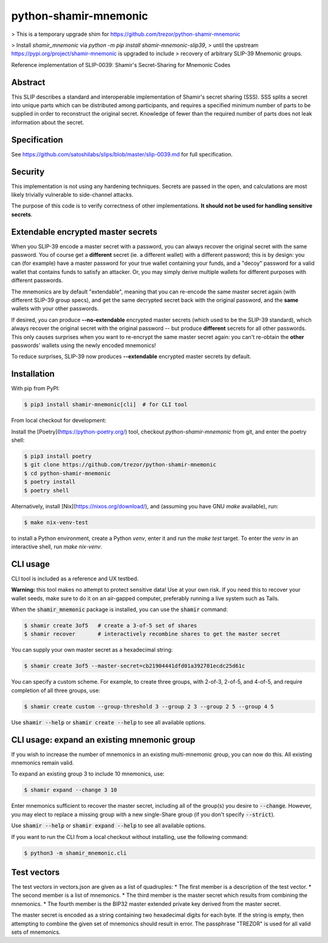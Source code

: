 python-shamir-mnemonic
======================

> This is a temporary upgrade shim for https://github.com/trezor/python-shamir-mnemonic

> Install `shamir_mnemonic` via `python -m pip install shamir-mnemonic-slip39`,
> until the upstream https://pypi.org/project/shamir-mnemonic is upgraded to include
> recovery of arbitrary SLIP-39 Mnemonic groups.


.. image:: https://badge.fury.io/py/shamir-mnemonic.svg
    :target: https://badge.fury.io/py/shamir-mnemonic

Reference implementation of SLIP-0039: Shamir's Secret-Sharing for Mnemonic
Codes

Abstract
--------

This SLIP describes a standard and interoperable implementation of Shamir's
secret sharing (SSS). SSS splits a secret into unique parts which can be
distributed among participants, and requires a specified minimum number of
parts to be supplied in order to reconstruct the original secret. Knowledge of
fewer than the required number of parts does not leak information about the
secret.

Specification
-------------

See https://github.com/satoshilabs/slips/blob/master/slip-0039.md for full
specification.

Security
--------

This implementation is not using any hardening techniques. Secrets are passed in the
open, and calculations are most likely trivially vulnerable to side-channel attacks.

The purpose of this code is to verify correctness of other implementations. **It should
not be used for handling sensitive secrets**.

Extendable encrypted master secrets
-----------------------------------

When you SLIP-39 encode a master secret with a password, you can always recover the original secret
with the same password.  You of course get a **different** secret (ie. a different wallet) with a
different password; this is by design: you can (for example) have a master password for your true
wallet containing your funds, and a "decoy" password for a valid wallet that contains funds to
satisfy an attacker.  Or, you may simply derive multiple wallets for different purposes with
different passwords.

The mnemonics are by default "extendable", meaning that you can re-encode the same master secret
again (with different SLIP-39 group specs), and get the same decrypted secret back with the original
password, and the **same** wallets with your other passwords.

If desired, you can produce **--no-extendable** encrypted master secrets (which used to be the
SLIP-39 standard), which always recover the original secret with the original password -- but
produce **different** secrets for all other passwords.  This only causes surprises when you want to
re-encrypt the same master secret again: you can't re-obtain the **other** passwords' wallets using
the newly encoded mnemonics!

To reduce surprises, SLIP-39 now produces **--extendable** encrypted master secrets by default.

Installation
------------

With pip from PyPI:

.. code-block:: console

    $ pip3 install shamir-mnemonic[cli]  # for CLI tool

From local checkout for development:

Install the [Poetry](https://python-poetry.org/) tool, checkout
`python-shamir-mnemonic` from git, and enter the poetry shell:

.. code-block:: console

    $ pip3 install poetry
    $ git clone https://github.com/trezor/python-shamir-mnemonic
    $ cd python-shamir-mnemonic
    $ poetry install
    $ poetry shell

Alternatively, install [Nix](https://nixos.org/download/), and (assuming you have GNU `make` available), run:

.. code-block:: console

    $ make nix-venv-test

to install a Python environment, create a Python `venv`, enter it and run the `make test` target.  To enter
the `venv` in an interactive shell, run `make nix-venv`.

CLI usage
---------

CLI tool is included as a reference and UX testbed.

**Warning:** this tool makes no attempt to protect sensitive data! Use at your own risk.
If you need this to recover your wallet seeds, make sure to do it on an air-gapped
computer, preferably running a live system such as Tails.

When the :code:`shamir_mnemonic` package is installed, you can use the :code:`shamir`
command:

.. code-block:: console

    $ shamir create 3of5   # create a 3-of-5 set of shares
    $ shamir recover       # interactively recombine shares to get the master secret

You can supply your own master secret as a hexadecimal string:

.. code-block:: console

    $ shamir create 3of5 --master-secret=cb21904441dfd01a392701ecdc25d61c

You can specify a custom scheme. For example, to create three groups, with 2-of-3,
2-of-5, and 4-of-5, and require completion of all three groups, use:

.. code-block:: console

    $ shamir create custom --group-threshold 3 --group 2 3 --group 2 5 --group 4 5

Use :code:`shamir --help` or :code:`shamir create --help` to see all available options.

CLI usage: expand an existing mnemonic group
--------------------------------------------

If you wish to increase the number of mnemonics in an existing multi-mnemonic group, you can now do
this.  All existing mnemonics remain valid.

To expand an existing group 3 to include 10 mnemonics, use:

.. code-block:: console

    $ shamir expand --change 3 10

Enter mnemonics sufficient to recover the master secret, including all of the group(s) you desire to
:code:`--change`.  However, you may elect to replace a missing group with a new single-Share group
(if you don't specify :code:`--strict`).

Use :code:`shamir --help` or :code:`shamir expand --help` to see all available options.

If you want to run the CLI from a local checkout without installing, use the following
command:

.. code-block:: console

    $ python3 -m shamir_mnemonic.cli

Test vectors
------------

The test vectors in vectors.json are given as a list of quadruples:
* The first member is a description of the test vector.
* The second member is a list of mnemonics.
* The third member is the master secret which results from combining the mnemonics.
* The fourth member is the BIP32 master extended private key derived from the master secret.

The master secret is encoded as a string containing two hexadecimal digits for each byte. If
the string is empty, then attempting to combine the given set of mnemonics should result
in error. The passphrase "TREZOR" is used for all valid sets of mnemonics.
